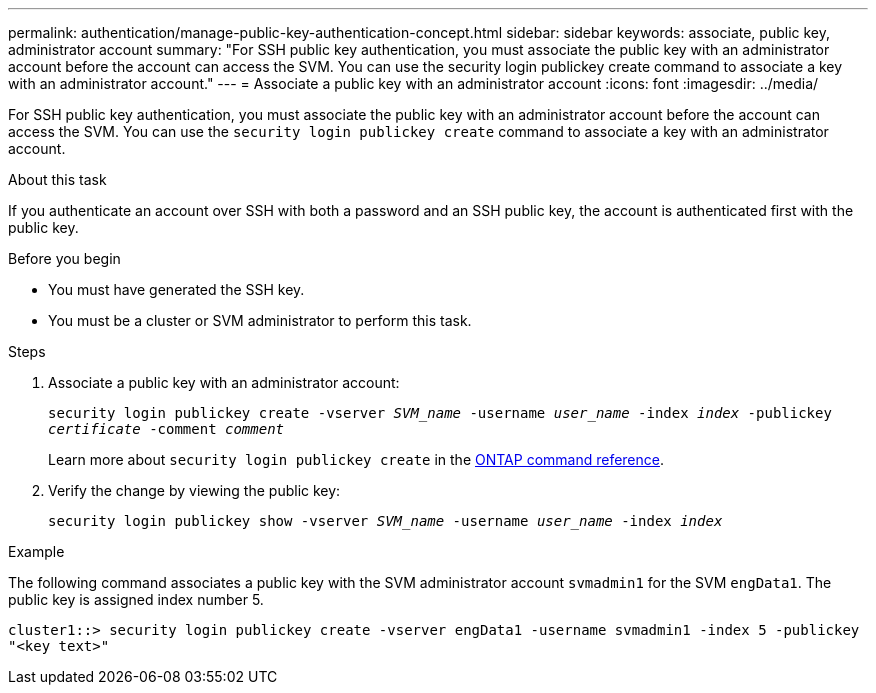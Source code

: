 ---
permalink: authentication/manage-public-key-authentication-concept.html
sidebar: sidebar
keywords: associate, public key, administrator account
summary: "For SSH public key authentication, you must associate the public key with an administrator account before the account can access the SVM. You can use the security login publickey create command to associate a key with an administrator account."
---
= Associate a public key with an administrator account
:icons: font
:imagesdir: ../media/

[.lead]
For SSH public key authentication, you must associate the public key with an administrator account before the account can access the SVM. You can use the `security login publickey create` command to associate a key with an administrator account.

.About this task

If you authenticate an account over SSH with both a password and an SSH public key, the account is authenticated first with the public key.

.Before you begin

* You must have generated the SSH key.
* You must be a cluster or SVM administrator to perform this task.

.Steps

. Associate a public key with an administrator account:
+
`security login publickey create -vserver _SVM_name_ -username _user_name_ -index _index_ -publickey _certificate_ -comment _comment_`
+
Learn more about `security login publickey create` in the link:https://docs.netapp.com/us-en/ontap-cli/security-login-publickey-create.html[ONTAP command reference^].

. Verify the change by viewing the public key:
+
`security login publickey show -vserver _SVM_name_ -username _user_name_ -index _index_`

.Example

The following command associates a public key with the SVM administrator account `svmadmin1` for the SVM `engData1`. The public key is assigned index number 5.

----
cluster1::> security login publickey create -vserver engData1 -username svmadmin1 -index 5 -publickey
"<key text>"
----

// 2025 Feb 20, ONTAPDOC-2758